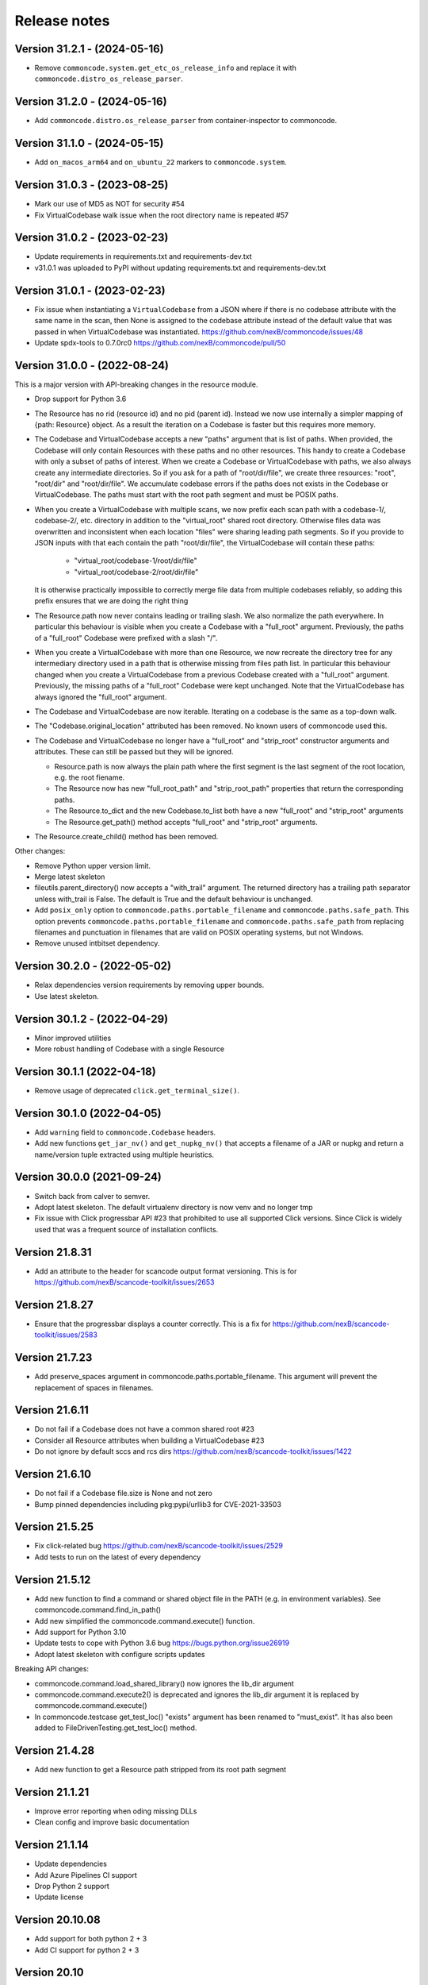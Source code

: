 Release notes
=============

Version 31.2.1 - (2024-05-16)
-----------------------------

- Remove ``commoncode.system.get_etc_os_release_info`` and replace it with ``commoncode.distro_os_release_parser``.


Version 31.2.0 - (2024-05-16)
-----------------------------

- Add ``commoncode.distro.os_release_parser`` from container-inspector to commoncode.


Version 31.1.0 - (2024-05-15)
------------------------------

- Add ``on_macos_arm64`` and ``on_ubuntu_22`` markers to ``commoncode.system``.


Version 31.0.3 - (2023-08-25)
------------------------------

- Mark our use of MD5 as NOT for security #54
- Fix VirtualCodebase walk issue when the root directory name is repeated #57


Version 31.0.2 - (2023-02-23)
------------------------------

- Update requirements in requirements.txt and requirements-dev.txt
- v31.0.1 was uploaded to PyPI without updating requirements.txt and
  requirements-dev.txt


Version 31.0.1 - (2023-02-23)
------------------------------

- Fix issue when instantiating a ``VirtualCodebase`` from a JSON where if there
  is no codebase attribute with the same name in the scan, then None is assigned
  to the codebase attribute instead of the default value that was passed in when
  VirtualCodebase was instantiated.
  https://github.com/nexB/commoncode/issues/48

- Update spdx-tools to 0.7.0rc0
  https://github.com/nexB/commoncode/pull/50


Version 31.0.0 - (2022-08-24)
------------------------------

This is a major version with API-breaking changes in the resource module.

- Drop support for Python 3.6

- The Resource has no rid (resource id) and no pid (parent id). Instead
  we now use internally a simpler mapping of {path: Resource} object.
  As a result the iteration on a Codebase is faster but this requires more
  memory.

- The Codebase and VirtualCodebase accepts a new "paths" argument that is list
  of paths. When provided, the Codebase will only contain Resources with these
  paths and no other resources. This handy to create a Codebase with only a
  subset of paths of interest. When we create a Codebase or VirtualCodebase
  with paths, we also always create any intermediate directories. So if you
  ask for a path of "root/dir/file", we create three resources: "root",
  "root/dir" and "root/dir/file". We accumulate codebase errors if the paths
  does not exists in the Codebase or VirtualCodebase. The paths must start with
  the root path segment and must be POSIX paths.

- When you create a VirtualCodebase with multiple scans, we now prefix each
  scan path with a codebase-1/, codebase-2/, etc. directory in addition to the
  "virtual_root" shared root directory. Otherwise files data was overwritten
  and inconsistent when each location "files" were sharing leading path
  segments. So if you provide to JSON inputs with that each contain the path
  "root/dir/file", the VirtualCodebase will contain these paths:

    - "virtual_root/codebase-1/root/dir/file"
    - "virtual_root/codebase-2/root/dir/file"

  It is otherwise practically impossible to correctly merge file data from
  multiple codebases reliably, so adding this prefix ensures that we are doing
  the right thing

- The Resource.path now never contains leading or trailing slash. We also
  normalize the path everywhere. In particular this behaviour is visible when
  you create a Codebase with a "full_root" argument. Previously, the paths of a
  "full_root" Codebase were prefixed with a slash "/".

- When you create a VirtualCodebase with more than one Resource, we now recreate
  the directory tree for any intermediary directory used in a path that is
  otherwise missing from files path list.
  In particular this behaviour changed when you create a VirtualCodebase from
  a previous Codebase created with a "full_root" argument. Previously, the
  missing paths of a "full_root" Codebase were kept unchanged.
  Note that the VirtualCodebase has always ignored the "full_root" argument.

- The Codebase and VirtualCodebase are now iterable. Iterating on a codebase
  is the same as a top-down walk.

- The "Codebase.original_location" attributed has been removed.
  No known users of commoncode used this.

- The Codebase and VirtualCodebase no longer have a "full_root" and
  "strip_root" constructor arguments and attributes. These can still be
  passed but they will be ignored.

  - Resource.path is now always the plain path where the first segment
    is the last segment of the root location, e.g. the root fiename.

  - The Resource now has new "full_root_path" and "strip_root_path"
    properties that return the corresponding paths.

  - The Resource.to_dict and the new Codebase.to_list both have a new
    "full_root" and "strip_root" arguments

  - The Resource.get_path() method accepts "full_root" and "strip_root" arguments.

- The Resource.create_child() method has been removed.

Other changes:

- Remove Python upper version limit.
- Merge latest skeleton
- fileutils.parent_directory() now accepts a "with_trail" argument.
  The returned directory has a trailing path separator unless with_trail is False.
  The default is True and the default behaviour is unchanged.

- Add ``posix_only`` option to ``commoncode.paths.portable_filename`` and
  ``commoncode.paths.safe_path``. This option prevents
  ``commoncode.paths.portable_filename`` and ``commoncode.paths.safe_path`` from
  replacing filenames and punctuation in filenames that are valid on POSIX
  operating systems, but not Windows.

- Remove unused intbitset dependency.


Version 30.2.0 - (2022-05-02)
------------------------------

- Relax dependencies version requirements by removing upper bounds.
- Use latest skeleton.


Version 30.1.2 - (2022-04-29)
------------------------------

- Minor improved utilities
- More robust handling of Codebase with a single Resource


Version 30.1.1 (2022-04-18)
------------------------------

- Remove usage of deprecated ``click.get_terminal_size()``.


Version 30.1.0 (2022-04-05)
------------------------------

- Add ``warning`` field to ``commoncode.Codebase`` headers.
- Add new functions ``get_jar_nv()`` and ``get_nupkg_nv()`` that accepts
  a filename of a JAR or nupkg and return a name/version tuple extracted
  using multiple heuristics.


Version 30.0.0 (2021-09-24)
------------------------------

- Switch back from calver to semver.
- Adopt latest skeleton. The default virtualenv directory is now venv and no
  longer tmp
- Fix issue with Click progressbar API #23 that prohibited to use all supported
  Click versions. Since Click is widely used that was a frequent source of
  installation conflicts.


Version 21.8.31
---------------

- Add an attribute to the header for scancode output format versioning.
  This is for https://github.com/nexB/scancode-toolkit/issues/2653


Version 21.8.27
---------------

- Ensure that the progressbar displays a counter correctly.
  This is a fix for https://github.com/nexB/scancode-toolkit/issues/2583


Version 21.7.23
---------------

- Add preserve_spaces argument in commoncode.paths.portable_filename.
  This argument will prevent the replacement of spaces in filenames.


Version 21.6.11
---------------

- Do not fail if a Codebase does not have a common shared root #23
- Consider all Resource attributes when building a VirtualCodebase #23
- Do not ignore by default sccs and rcs dirs https://github.com/nexB/scancode-toolkit/issues/1422


Version 21.6.10
---------------

- Do not fail if a Codebase file.size is None and not zero
- Bump pinned dependencies including pkg:pypi/urllib3 for CVE-2021-33503


Version 21.5.25
---------------

- Fix click-related bug https://github.com/nexB/scancode-toolkit/issues/2529
- Add tests to run on the latest of every dependency


Version 21.5.12
---------------

- Add new function to find a command or shared object file in the PATH (e.g. in
  environment variables). See commoncode.command.find_in_path()
- Add new simplified the commoncode.command.execute() function.
- Add support for Python 3.10
- Update tests to cope with Python 3.6 bug https://bugs.python.org/issue26919
- Adopt latest skeleton with configure scripts updates

Breaking API changes:

- commoncode.command.load_shared_library() now ignores the lib_dir argument
- commoncode.command.execute2() is deprecated and ignores the lib_dir argument
  it is replaced by commoncode.command.execute()
- In commoncode.testcase get_test_loc() "exists" argument has been renamed to
  "must_exist". It has also been added to FileDrivenTesting.get_test_loc()
  method.


Version 21.4.28
---------------

- Add new function to get a Resource path stripped from its root path segment


Version 21.1.21
---------------

- Improve error reporting when oding missing DLLs
- Clean config and improve basic documentation


Version 21.1.14
---------------

- Update dependencies
- Add Azure Pipelines CI support
- Drop Python 2 support
- Update license


Version 20.10.08
----------------

- Add support for both python 2 + 3
- Add CI support for python 2 + 3


Version 20.10
-------------

* Minimal fixes needed for proper release


Version 20.09.30
----------------

- Update to PEP 517/518 development practices
- Add some minimal documentation


Version 20.09
-------------

- Initial release.
